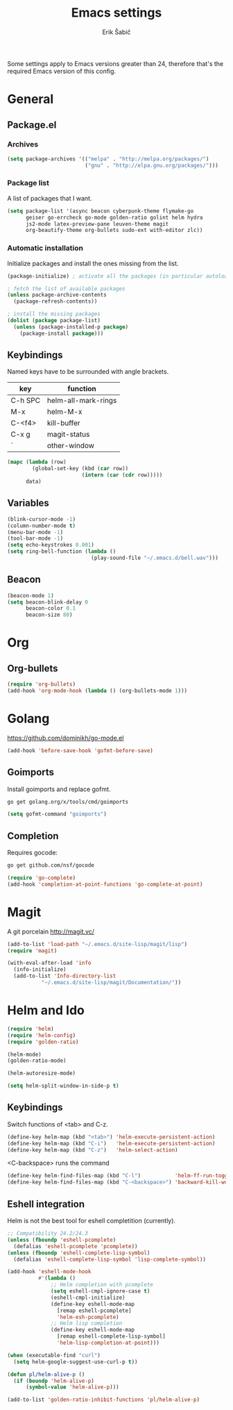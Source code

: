 #+TITLE: Emacs settings
#+AUTHOR: Erik Šabič

Some settings apply to Emacs versions greater than 24, therefore
that's the required Emacs version of this config.

* General
** Package.el
*** Archives

#+BEGIN_SRC emacs-lisp
  (setq package-archives '(("melpa" . "http://melpa.org/packages/")
                           ("gnu" . "http://elpa.gnu.org/packages/")))
#+END_SRC

*** Package list

   A list of packages that I want.

#+BEGIN_SRC emacs-lisp
  (setq package-list '(async beacon cyberpunk-theme flymake-go
        geiser go-errcheck go-mode golden-ratio golint helm hydra
        js2-mode latex-preview-pane leuven-theme magit
        org-beautify-theme org-bullets sudo-ext with-editor zlc))
#+END_SRC

*** Automatic installation

   Initialize packages and install the ones missing from the list.

#+BEGIN_SRC emacs-lisp
  (package-initialize) ; activate all the packages (in particular autoloads)

  ; fetch the list of available packages 
  (unless package-archive-contents
    (package-refresh-contents))

  ; install the missing packages
  (dolist (package package-list)
    (unless (package-installed-p package)
      (package-install package)))
#+END_SRC

** Keybindings

  Named keys have to be surrounded with angle brackets.

#+TBLNAME: keybindings
  | key     | function            |
  |---------+---------------------|
  | C-h SPC | helm-all-mark-rings |
  | M-x     | helm-M-x            |
  | C-<f4>  | kill-buffer         |
  | C-x g   | magit-status        |
  | `       | other-window        |

#+BEGIN_SRC emacs-lisp :var data=keybindings[2:-1,] :results silent
  (mapc (lambda (row)
          (global-set-key (kbd (car row))
                          (intern (car (cdr row)))))
        data)
#+END_SRC

** Variables

#+BEGIN_SRC emacs-lisp
  (blink-cursor-mode -1)
  (column-number-mode t)
  (menu-bar-mode -1)
  (tool-bar-mode -1)
  (setq echo-keystrokes 0.001)
  (setq ring-bell-function (lambda ()
                             (play-sound-file "~/.emacs.d/bell.wav")))
#+END_SRC

** Beacon

#+BEGIN_SRC emacs-lisp
  (beacon-mode 1)
  (setq beacon-blink-delay 0
        beacon-color 0.1
        beacon-size 80)
#+END_SRC


* Org

** Org-bullets

#+BEGIN_SRC emacs-lisp
(require 'org-bullets)
(add-hook 'org-mode-hook (lambda () (org-bullets-mode 1)))
#+END_SRC


* Golang

  https://github.com/dominikh/go-mode.el

#+BEGIN_SRC emacs-lisp
(add-hook 'before-save-hook 'gofmt-before-save)
#+END_SRC

** Goimports

  Install goimports and replace gofmt.

#+BEGIN_SRC sh :tangle no
go get golang.org/x/tools/cmd/goimports
#+END_SRC

#+BEGIN_SRC emacs-lisp
(setq gofmt-command "goimports")
#+END_SRC

** Completion

   Requires gocode:

#+BEGIN_SRC sh :tangle no
go get github.com/nsf/gocode
#+END_SRC

#+BEGIN_SRC emacs-lisp
(require 'go-complete)
(add-hook 'completion-at-point-functions 'go-complete-at-point)
#+END_SRC


* Magit

  A git porcelain http://magit.vc/

#+BEGIN_SRC emacs-lisp
(add-to-list 'load-path "~/.emacs.d/site-lisp/magit/lisp")
(require 'magit)

(with-eval-after-load 'info
  (info-initialize)
  (add-to-list 'Info-directory-list
	       "~/.emacs.d/site-lisp/magit/Documentation/"))
#+END_SRC


* Helm and Ido

#+BEGIN_SRC emacs-lisp
  (require 'helm)
  (require 'helm-config)
  (require 'golden-ratio)

  (helm-mode)
  (golden-ratio-mode)

  (helm-autoresize-mode)

  (setq helm-split-window-in-side-p t)
#+END_SRC
  
** Keybindings

   Switch functions of <tab> and C-z.

#+BEGIN_SRC emacs-lisp
  (define-key helm-map (kbd "<tab>") 'helm-execute-persistent-action)
  (define-key helm-map (kbd "C-i")   'helm-execute-persistent-action)
  (define-key helm-map (kbd "C-z")   'helm-select-action)
#+END_SRC

   <C-backspace> runs the command 
   
#+BEGIN_SRC emacs-lisp
  (define-key helm-find-files-map (kbd "C-l")           'helm-ff-run-toggle-auto-update)
  (define-key helm-find-files-map (kbd "C-<backspace>") 'backward-kill-word)
#+END_SRC


** Eshell integration

   Helm is not the best tool for eshell completition (currently).

#+BEGIN_SRC emacs-lisp
  ;; Compatibility 24.2/24.3
  (unless (fboundp 'eshell-pcomplete)
    (defalias 'eshell-pcomplete 'pcomplete))
  (unless (fboundp 'eshell-complete-lisp-symbol)
    (defalias 'eshell-complete-lisp-symbol 'lisp-complete-symbol))

  (add-hook 'eshell-mode-hook
            #'(lambda ()
                ;; Helm completion with pcomplete
                (setq eshell-cmpl-ignore-case t)
                (eshell-cmpl-initialize)
                (define-key eshell-mode-map
                  [remap eshell-pcomplete]
                  'helm-esh-pcomplete)
                ;; Helm lisp completion
                (define-key eshell-mode-map
                  [remap eshell-complete-lisp-symbol]
                  'helm-lisp-completion-at-point)))
#+END_SRC

#+BEGIN_SRC emacs-lisp
  (when (executable-find "curl")
    (setq helm-google-suggest-use-curl-p t))

  (defun pl/helm-alive-p ()
    (if (boundp 'helm-alive-p)
        (symbol-value 'helm-alive-p)))

  (add-to-list 'golden-ratio-inhibit-functions 'pl/helm-alive-p)
#+END_SRC
